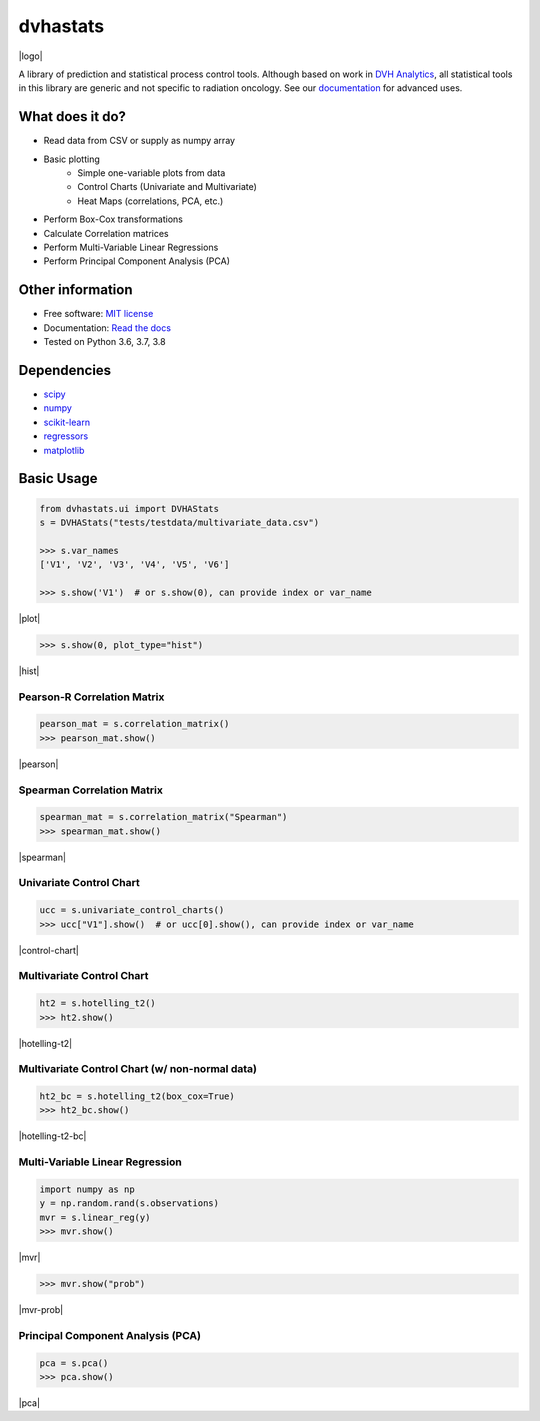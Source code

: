 =========
dvhastats
=========

|logo|


|build| |pypi| |Docs| |lgtm| |Codecov|

A library of prediction and statistical process control tools. Although based
on work in `DVH Analytics <http://www.dvhanalytics.com>`__, all statistical
tools in this library are generic and not specific to radiation oncology. See
our `documentation <http://dvha-stats.readthedocs.io>`__ for advanced uses.

What does it do?
----------------
* Read data from CSV or supply as numpy array
* Basic plotting
    * Simple one-variable plots from data
    * Control Charts (Univariate and Multivariate)
    * Heat Maps (correlations, PCA, etc.)
* Perform Box-Cox transformations
* Calculate Correlation matrices
* Perform Multi-Variable Linear Regressions
* Perform Principal Component Analysis (PCA)

Other information
-----------------

-  Free software: `MIT license <https://github.com/cutright/DVHA-Stats/blob/master/LICENSE>`__
-  Documentation: `Read the docs <https://dvha-stats.readthedocs.io>`__
-  Tested on Python 3.6, 3.7, 3.8

Dependencies
------------

-  `scipy <https://scipy.org>`__
-  `numpy <http://www.numpy.org>`__
-  `scikit-learn <http://scikit-learn.org>`__
-  `regressors <https://pypi.org/project/regressors/>`__
-  `matplotlib <http://matplotlib.org>`__


Basic Usage
------------

.. code-block:: python

    from dvhastats.ui import DVHAStats
    s = DVHAStats("tests/testdata/multivariate_data.csv")

    >>> s.var_names
    ['V1', 'V2', 'V3', 'V4', 'V5', 'V6']

    >>> s.show('V1')  # or s.show(0), can provide index or var_name

|plot|

.. code-block:: python

    >>> s.show(0, plot_type="hist")

|hist|

Pearson-R Correlation Matrix
############################
.. code-block:: python

    pearson_mat = s.correlation_matrix()
    >>> pearson_mat.show()

|pearson|

Spearman Correlation Matrix
###########################
.. code-block:: python

    spearman_mat = s.correlation_matrix("Spearman")
    >>> spearman_mat.show()

|spearman|

Univariate Control Chart
########################
.. code-block:: python

    ucc = s.univariate_control_charts()
    >>> ucc["V1"].show()  # or ucc[0].show(), can provide index or var_name

|control-chart|

Multivariate Control Chart
##########################
.. code-block:: python

    ht2 = s.hotelling_t2()
    >>> ht2.show()

|hotelling-t2|

Multivariate Control Chart (w/ non-normal data)
###############################################
.. code-block:: python

    ht2_bc = s.hotelling_t2(box_cox=True)
    >>> ht2_bc.show()

|hotelling-t2-bc|

Multi-Variable Linear Regression
###############################################
.. code-block:: python

    import numpy as np
    y = np.random.rand(s.observations)
    mvr = s.linear_reg(y)
    >>> mvr.show()

|mvr|

.. code-block:: python

    >>> mvr.show("prob")

|mvr-prob|

Principal Component Analysis (PCA)
##################################
.. code-block:: python

    pca = s.pca()
    >>> pca.show()

|pca|

.. |build| image:: https://github.com/cutright/DVHA-Stats/workflows/build/badge.svg
   :target: https://github.com/cutright/DVHA-Stats/actions
   :alt: build
.. |pypi| image:: https://img.shields.io/pypi/v/dvha-stats.svg
   :target: https://pypi.org/project/dvha-stats
   :alt: PyPI
.. |lgtm| image:: https://img.shields.io/lgtm/grade/python/g/cutright/DVHA-Stats.svg?logo=lgtm&label=code%20quality
   :target: https://lgtm.com/projects/g/cutright/DVHA-Stats/context:python
   :alt: lgtm
.. |Codecov| image:: https://codecov.io/gh/cutright/DVHA-Stats/branch/master/graph/badge.svg
   :target: https://codecov.io/gh/cutright/DVHA-Stats
   :alt: Codecov
.. |Docs| image:: https://readthedocs.org/projects/dvha-stats/badge/?version=latest
   :target: https://dvha-stats.readthedocs.io/en/latest/?badge=latest
   :alt: Documentation Status

.. |plot| raw:: html

    <a><img src="https://user-images.githubusercontent.com/4778878/91908372-0c4c2d80-ec71-11ea-9dfc-7c4f6c209542.png" width="350 alt="Basic Plot"/></a>

.. |hist| raw:: html

    <a><img src="https://user-images.githubusercontent.com/4778878/92502706-e4efe600-f1c5-11ea-9f63-4218899e885b.png" width="350 alt="Basic Histogram"/></a>

.. |pearson| raw:: html

    <a><img src="https://user-images.githubusercontent.com/4778878/92064453-1ea69400-ed63-11ea-8f72-5034c577c1e3.png" width="350 alt="Pearson-R Matrix"/></a>

.. |spearman| raw:: html

    <a><img src="https://user-images.githubusercontent.com/4778878/92177010-4a7a5600-ee05-11ea-91b9-2a0128eafe5b.png" width="310 alt="Spearman Matrix"/></a>

.. |control-chart| raw:: html

    <a><img src="https://user-images.githubusercontent.com/4778878/91908380-0fdfb480-ec71-11ea-9394-d029a8a6727e.png" width="350 alt="Control Chart"/></a>

.. |hotelling-t2| raw:: html

    <a><img src="https://user-images.githubusercontent.com/4778878/91908391-166e2c00-ec71-11ea-941b-321e01f56542.png" width="350 alt="Multivariate Control Chart"/></a>

.. |hotelling-t2-bc| raw:: html

    <a><img src="https://user-images.githubusercontent.com/4778878/91908394-179f5900-ec71-11ea-88a0-9c95d714fb4c.png" width="350 alt="Multivariate Control Chart w/ Box Cox Transformation"/></a>

.. |pca| raw:: html

    <a><img src="https://user-images.githubusercontent.com/4778878/92050205-16922880-ed52-11ea-9967-d390577380b6.png" width="350 alt="Principal Component Analysis"/></a>


.. |logo| raw:: html

    <a>
      <img src="https://user-images.githubusercontent.com/4778878/92505112-351c7780-f1c9-11ea-9b5c-0de1ad2d131d.png" width='400' alt="DVHA logo"/>
    </a>

.. |mvr| raw:: html

    <a>
      <img src="https://user-images.githubusercontent.com/4778878/92635692-dd027580-f29b-11ea-834e-3a05e36498fe.png" width='400' alt="DVHA logo"/>
    </a>

.. |mvr-prob| raw:: html

    <a>
      <img src="https://user-images.githubusercontent.com/4778878/92635704-e390ed00-f29b-11ea-9425-d758e21dcebc.png" width='400' alt="DVHA logo"/>
    </a>
